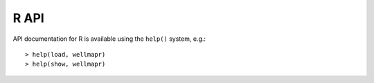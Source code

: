 R API
=====
API documentation for R is available using the ``help()`` system, e.g.::

  > help(load, wellmapr)
  > help(show, wellmapr)
